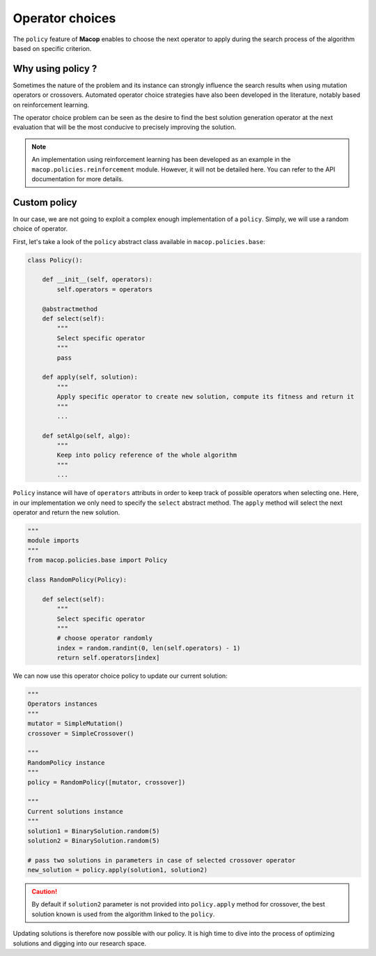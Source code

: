 Operator choices
===================

The ``policy`` feature of **Macop** enables to choose the next operator to apply during the search process of the algorithm based on specific criterion.

Why using policy ?
~~~~~~~~~~~~~~~~~~~~~~~

Sometimes the nature of the problem and its instance can strongly influence the search results when using mutation operators or crossovers. 
Automated operator choice strategies have also been developed in the literature, notably based on reinforcement learning.

The operator choice problem can be seen as the desire to find the best solution generation operator at the next evaluation that will be the most conducive to precisely improving the solution.

.. image:: ../_static/documentation/operators_choice.png
   :width:  45 %
   :align: center

.. note::
    An implementation using reinforcement learning has been developed as an example in the ``macop.policies.reinforcement`` module. 
    However, it will not be detailed here. You can refer to the API documentation for more details.


Custom policy
~~~~~~~~~~~~~~~~~~

In our case, we are not going to exploit a complex enough implementation of a ``policy``. Simply, we will use a random choice of operator.

First, let's take a look of the ``policy`` abstract class available in ``macop.policies.base``:

.. code-block:: python

    class Policy():

        def __init__(self, operators):
            self.operators = operators

        @abstractmethod
        def select(self):
            """
            Select specific operator
            """
            pass

        def apply(self, solution):
            """
            Apply specific operator to create new solution, compute its fitness and return it
            """
            ...

        def setAlgo(self, algo):
            """
            Keep into policy reference of the whole algorithm
            """
            ...


``Policy`` instance will have of ``operators`` attributs in order to keep track of possible operators when selecting one. 
Here, in our implementation we only need to specify the ``select`` abstract method. The ``apply`` method will select the next operator and return the new solution.

.. code-block:: python

    """
    module imports
    """
    from macop.policies.base import Policy

    class RandomPolicy(Policy):

        def select(self):
            """
            Select specific operator
            """
            # choose operator randomly
            index = random.randint(0, len(self.operators) - 1)
            return self.operators[index]


We can now use this operator choice policy to update our current solution:


.. code-block:: python

    """
    Operators instances
    """
    mutator = SimpleMutation()
    crossover = SimpleCrossover()

    """
    RandomPolicy instance
    """
    policy = RandomPolicy([mutator, crossover])

    """
    Current solutions instance
    """
    solution1 = BinarySolution.random(5)
    solution2 = BinarySolution.random(5)

    # pass two solutions in parameters in case of selected crossover operator
    new_solution = policy.apply(solution1, solution2)

.. caution::
    By default if ``solution2`` parameter is not provided into ``policy.apply`` method for crossover, the best solution known is used from the algorithm linked to the ``policy``.

Updating solutions is therefore now possible with our policy. It is high time to dive into the process of optimizing solutions and digging into our research space.